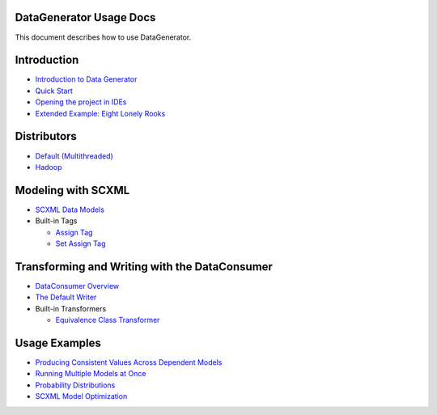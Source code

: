 DataGenerator Usage Docs
=========================
This document describes how to use DataGenerator.

Introduction
============
* `Introduction to Data Generator <Introduction.rst>`_
* `Quick Start <QuickStart.rst>`_
* `Opening the project in IDEs <UsingIDEs.rst>`_
* `Extended Example: Eight Lonely Rooks <BasicExample.rst>`_

Distributors
============
* `Default (Multithreaded) <Multithreaded.rst>`_
* `Hadoop <Hadoop.rst>`_

Modeling with SCXML
===================
* `SCXML Data Models <SCXMLDataModels.rst>`_
* Built-in Tags

  - `Assign Tag <tags/Assign.rst>`_
  - `Set Assign Tag <tags/SetAssign.rst>`_

Transforming and Writing with the DataConsumer
==============================================
* `DataConsumer Overview <DataConsumer.rst>`_
* `The Default Writer <DefaultWriter.rst>`_
* Built-in Transformers

  - `Equivalence Class Transformer <transformers/EquivalenceClass.rst>`_

Usage Examples
==============
* `Producing Consistent Values Across Dependent Models <ConsistentValuesAcrossDependentModels.rst>`_
* `Running Multiple Models at Once <MultipleModels.rst>`_
* `Probability Distributions <ProbabilityDistributions.rst>`_
* `SCXML Model Optimization <SCXMLModelOptimization.rst>`_
